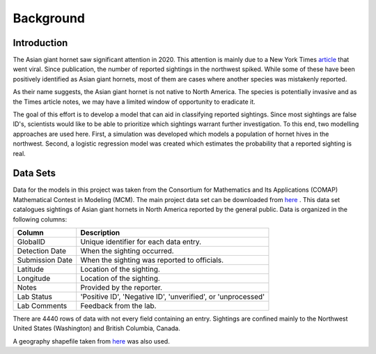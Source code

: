 Background
==========

Introduction
------------

The Asian giant hornet saw significant attention in 2020. This attention is mainly due to a New York Times `article <https://www.nytimes.com/2020/05/02/us/asian-giant-hornet-washington.html/>`_ that went viral. Since publication, the number of reported sightings in the northwest spiked. While some of these have been positively identified as Asian giant hornets, most of them are cases where another species was mistakenly reported.

.. image:: https://github.com/rustygentile/hornet-model/raw/main/images/sightings.png

As their name suggests, the Asian giant hornet is not native to North America. The species is potentially invasive and as the Times article notes, we may have a limited window of opportunity to eradicate it.

The goal of this effort is to develop a model that can aid in classifying reported sightings. Since most sightings are false ID's, scientists would like to be able to prioritize which sightings warrant further investigation. To this end, two modelling approaches are used here. First, a simulation was developed which models a population of hornet hives in the northwest. Second, a logistic regression model was created which estimates the probability that a reported sighting is real.

Data Sets
---------

Data for the models in this project was taken from the Consortium for Mathematics and Its Applications (COMAP) Mathematical Contest in Modeling (MCM). The main project data set can be downloaded from `here <https://www.comap.com/undergraduate/contests/mcm/contests/2021/problems/2021_MCM_Problem_C_Data.zip>`_ . This data set catalogues sightings of Asian giant hornets in North America reported by the general public. Data is organized in the following columns:

================  ==============================================================
Column            Description
================  ==============================================================
GlobalID          Unique identifier for each data entry.
Detection Date    When the sighting occurred.
Submission Date   When the sighting was reported to officials.
Latitude          Location of the sighting.
Longitude         Location of the sighting.
Notes             Provided by the reporter.
Lab Status        'Positive ID', 'Negative ID', 'unverified', or 'unprocessed'
Lab Comments      Feedback from the lab.
================  ==============================================================

There are 4440 rows of data with not every field containing an entry. Sightings are confined mainly to the Northwest United States (Washington) and British Columbia, Canada.

A geography shapefile taken from `here <https://www.sciencebase.gov/catalog/item/51bf5940e4b0eb321c798ec9>`_ was also used.
